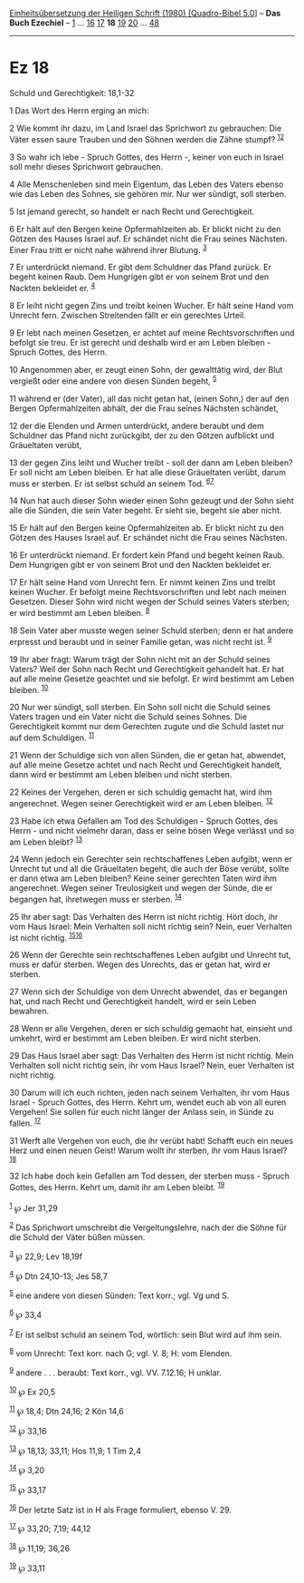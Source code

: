 :PROPERTIES:
:ID:       f1e203a2-aab3-4974-9f32-2c9445e4f629
:END:
<<navbar>>
[[../index.html][Einheitsübersetzung der Heiligen Schrift (1980)
[Quadro-Bibel 5.0]]] -- *Das Buch Ezechiel* -- [[file:Ez_1.html][1]] ...
[[file:Ez_16.html][16]] [[file:Ez_17.html][17]] *18*
[[file:Ez_19.html][19]] [[file:Ez_20.html][20]] ...
[[file:Ez_48.html][48]]

--------------

* Ez 18
  :PROPERTIES:
  :CUSTOM_ID: ez-18
  :END:

<<verses>>

<<v1>>
**** Schuld und Gerechtigkeit: 18,1-32
     :PROPERTIES:
     :CUSTOM_ID: schuld-und-gerechtigkeit-181-32
     :END:
1 Das Wort des Herrn erging an mich:

<<v2>>
2 Wie kommt ihr dazu, im Land Israel das Sprichwort zu gebrauchen: Die
Väter essen saure Trauben und den Söhnen werden die Zähne stumpf?
^{[[#fn1][1]][[#fn2][2]]}

<<v3>>
3 So wahr ich lebe - Spruch Gottes, des Herrn -, keiner von euch in
Israel soll mehr dieses Sprichwort gebrauchen.

<<v4>>
4 Alle Menschenleben sind mein Eigentum, das Leben des Vaters ebenso wie
das Leben des Sohnes, sie gehören mir. Nur wer sündigt, soll sterben.

<<v5>>
5 Ist jemand gerecht, so handelt er nach Recht und Gerechtigkeit.

<<v6>>
6 Er hält auf den Bergen keine Opfermahlzeiten ab. Er blickt nicht zu
den Götzen des Hauses Israel auf. Er schändet nicht die Frau seines
Nächsten. Einer Frau tritt er nicht nahe während ihrer Blutung.
^{[[#fn3][3]]}

<<v7>>
7 Er unterdrückt niemand. Er gibt dem Schuldner das Pfand zurück. Er
begeht keinen Raub. Dem Hungrigen gibt er von seinem Brot und den
Nackten bekleidet er. ^{[[#fn4][4]]}

<<v8>>
8 Er leiht nicht gegen Zins und treibt keinen Wucher. Er hält seine Hand
vom Unrecht fern. Zwischen Streitenden fällt er ein gerechtes Urteil.

<<v9>>
9 Er lebt nach meinen Gesetzen, er achtet auf meine Rechtsvorschriften
und befolgt sie treu. Er ist gerecht und deshalb wird er am Leben
bleiben - Spruch Gottes, des Herrn.

<<v10>>
10 Angenommen aber, er zeugt einen Sohn, der gewalttätig wird, der Blut
vergießt oder eine andere von diesen Sünden begeht, ^{[[#fn5][5]]}

<<v11>>
11 während er (der Vater), all das nicht getan hat, (einen Sohn,) der
auf den Bergen Opfermahlzeiten abhält, der die Frau seines Nächsten
schändet,

<<v12>>
12 der die Elenden und Armen unterdrückt, andere beraubt und dem
Schuldner das Pfand nicht zurückgibt, der zu den Götzen aufblickt und
Gräueltaten verübt,

<<v13>>
13 der gegen Zins leiht und Wucher treibt - soll der dann am Leben
bleiben? Er soll nicht am Leben bleiben. Er hat alle diese Gräueltaten
verübt, darum muss er sterben. Er ist selbst schuld an seinem Tod.
^{[[#fn6][6]][[#fn7][7]]}

<<v14>>
14 Nun hat auch dieser Sohn wieder einen Sohn gezeugt und der Sohn sieht
alle die Sünden, die sein Vater begeht. Er sieht sie, begeht sie aber
nicht.

<<v15>>
15 Er hält auf den Bergen keine Opfermahlzeiten ab. Er blickt nicht zu
den Götzen des Hauses Israel auf. Er schändet nicht die Frau seines
Nächsten.

<<v16>>
16 Er unterdrückt niemand. Er fordert kein Pfand und begeht keinen Raub.
Dem Hungrigen gibt er von seinem Brot und den Nackten bekleidet er.

<<v17>>
17 Er hält seine Hand vom Unrecht fern. Er nimmt keinen Zins und treibt
keinen Wucher. Er befolgt meine Rechtsvorschriften und lebt nach meinen
Gesetzen. Dieser Sohn wird nicht wegen der Schuld seines Vaters sterben;
er wird bestimmt am Leben bleiben. ^{[[#fn8][8]]}

<<v18>>
18 Sein Vater aber musste wegen seiner Schuld sterben; denn er hat
andere erpresst und beraubt und in seiner Familie getan, was nicht recht
ist. ^{[[#fn9][9]]}

<<v19>>
19 Ihr aber fragt: Warum trägt der Sohn nicht mit an der Schuld seines
Vaters? Weil der Sohn nach Recht und Gerechtigkeit gehandelt hat. Er hat
auf alle meine Gesetze geachtet und sie befolgt. Er wird bestimmt am
Leben bleiben. ^{[[#fn10][10]]}

<<v20>>
20 Nur wer sündigt, soll sterben. Ein Sohn soll nicht die Schuld seines
Vaters tragen und ein Vater nicht die Schuld seines Sohnes. Die
Gerechtigkeit kommt nur dem Gerechten zugute und die Schuld lastet nur
auf dem Schuldigen. ^{[[#fn11][11]]}

<<v21>>
21 Wenn der Schuldige sich von allen Sünden, die er getan hat, abwendet,
auf alle meine Gesetze achtet und nach Recht und Gerechtigkeit handelt,
dann wird er bestimmt am Leben bleiben und nicht sterben.

<<v22>>
22 Keines der Vergehen, deren er sich schuldig gemacht hat, wird ihm
angerechnet. Wegen seiner Gerechtigkeit wird er am Leben bleiben.
^{[[#fn12][12]]}

<<v23>>
23 Habe ich etwa Gefallen am Tod des Schuldigen - Spruch Gottes, des
Herrn - und nicht vielmehr daran, dass er seine bösen Wege verlässt und
so am Leben bleibt? ^{[[#fn13][13]]}

<<v24>>
24 Wenn jedoch ein Gerechter sein rechtschaffenes Leben aufgibt, wenn er
Unrecht tut und all die Gräueltaten begeht, die auch der Böse verübt,
sollte er dann etwa am Leben bleiben? Keine seiner gerechten Taten wird
ihm angerechnet. Wegen seiner Treulosigkeit und wegen der Sünde, die er
begangen hat, ihretwegen muss er sterben. ^{[[#fn14][14]]}

<<v25>>
25 Ihr aber sagt: Das Verhalten des Herrn ist nicht richtig. Hört doch,
ihr vom Haus Israel: Mein Verhalten soll nicht richtig sein? Nein, euer
Verhalten ist nicht richtig. ^{[[#fn15][15]][[#fn16][16]]}

<<v26>>
26 Wenn der Gerechte sein rechtschaffenes Leben aufgibt und Unrecht tut,
muss er dafür sterben. Wegen des Unrechts, das er getan hat, wird er
sterben.

<<v27>>
27 Wenn sich der Schuldige von dem Unrecht abwendet, das er begangen
hat, und nach Recht und Gerechtigkeit handelt, wird er sein Leben
bewahren.

<<v28>>
28 Wenn er alle Vergehen, deren er sich schuldig gemacht hat, einsieht
und umkehrt, wird er bestimmt am Leben bleiben. Er wird nicht sterben.

<<v29>>
29 Das Haus Israel aber sagt: Das Verhalten des Herrn ist nicht richtig.
Mein Verhalten soll nicht richtig sein, ihr vom Haus Israel? Nein, euer
Verhalten ist nicht richtig.

<<v30>>
30 Darum will ich euch richten, jeden nach seinem Verhalten, ihr vom
Haus Israel - Spruch Gottes, des Herrn. Kehrt um, wendet euch ab von all
euren Vergehen! Sie sollen für euch nicht länger der Anlass sein, in
Sünde zu fallen. ^{[[#fn17][17]]}

<<v31>>
31 Werft alle Vergehen von euch, die ihr verübt habt! Schafft euch ein
neues Herz und einen neuen Geist! Warum wollt ihr sterben, ihr vom Haus
Israel? ^{[[#fn18][18]]}

<<v32>>
32 Ich habe doch kein Gefallen am Tod dessen, der sterben muss - Spruch
Gottes, des Herrn. Kehrt um, damit ihr am Leben bleibt.
^{[[#fn19][19]]}\\
\\

^{[[#fnm1][1]]} ℘ Jer 31,29

^{[[#fnm2][2]]} Das Sprichwort umschreibt die Vergeltungslehre, nach der
die Söhne für die Schuld der Väter büßen müssen.

^{[[#fnm3][3]]} ℘ 22,9; Lev 18,19f

^{[[#fnm4][4]]} ℘ Dtn 24,10-13; Jes 58,7

^{[[#fnm5][5]]} eine andere von diesen Sünden: Text korr.; vgl. Vg und
S.

^{[[#fnm6][6]]} ℘ 33,4

^{[[#fnm7][7]]} Er ist selbst schuld an seinem Tod, wörtlich: sein Blut
wird auf ihm sein.

^{[[#fnm8][8]]} vom Unrecht: Text korr. nach G; vgl. V. 8; H: vom
Elenden.

^{[[#fnm9][9]]} andere . . . beraubt: Text korr., vgl. VV. 7.12.16; H
unklar.

^{[[#fnm10][10]]} ℘ Ex 20,5

^{[[#fnm11][11]]} ℘ 18,4; Dtn 24,16; 2 Kön 14,6

^{[[#fnm12][12]]} ℘ 33,16

^{[[#fnm13][13]]} ℘ 18,13; 33,11; Hos 11,9; 1 Tim 2,4

^{[[#fnm14][14]]} ℘ 3,20

^{[[#fnm15][15]]} ℘ 33,17

^{[[#fnm16][16]]} Der letzte Satz ist in H als Frage formuliert, ebenso
V. 29.

^{[[#fnm17][17]]} ℘ 33,20; 7,19; 44,12

^{[[#fnm18][18]]} ℘ 11,19; 36,26

^{[[#fnm19][19]]} ℘ 33,11
